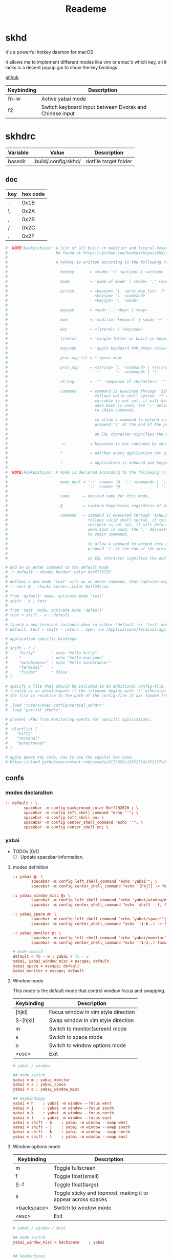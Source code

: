 #+title: Reademe
#+STARTUP: content

* skhd
It's a powerful hotkey daemon for macOS

It allows me to implement different modes like vim or emac's which key, all it lacks is a decent popup gui to show the
key bindings.

[[https://github.com/koekeishiya/skhd][github]]

| Keybinding | Description                                            |
|------------+--------------------------------------------------------|
| fn-w       | Active yabai mode                                      |
| f2         | Switch keyboard input between Dvorak and Chinese input |

* skhdrc
:PROPERTIES:
:header-args: :tangle (org-sbe helper.org.resolve-path (path $"skhdrc")) :mkdirp yes
:END:

#+NAME: variables
| Variable | Value                | Description           |
|----------+----------------------+-----------------------|
| basedir  | .build/.config/skhd/ | dotfile target folder |

** doc

| key | hex code |
|-----+----------|
| -   |     0x1B |
| \   |     0x2A |
| ,   |     0x2B |
| /   |     0x2C |
| .   |     0x2F |

#+begin_src conf :tangle no
#  NOTE(koekeishiya): A list of all built-in modifier and literal keywords can
#                     be found at https://github.com/koekeishiya/skhd/issues/1
#
#                     A hotkey is written according to the following rules:
#
#                       hotkey       = <mode> '<' <action> | <action>
#
#                       mode         = 'name of mode' | <mode> ',' <mode>
#
#                       action       = <keysym> '[' <proc_map_lst> ']' | <keysym> '->' '[' <proc_map_lst> ']'
#                                      <keysym> ':' <command>          | <keysym> '->' ':' <command>
#                                      <keysym> ';' <mode>             | <keysym> '->' ';' <mode>
#
#                       keysym       = <mod> '-' <key> | <key>
#
#                       mod          = 'modifier keyword' | <mod> '+' <mod>
#
#                       key          = <literal> | <keycode>
#
#                       literal      = 'single letter or built-in keyword'
#
#                       keycode      = 'apple keyboard kVK_<Key> values (0x3C)'
#
#                       proc_map_lst = * <proc_map>
#
#                       proc_map     = <string> ':' <command> | <string>     '~' |
#                                      '*'      ':' <command> | '*'          '~'
#
#                       string       = '"' 'sequence of characters' '"'
#
#                       command      = command is executed through '$SHELL -c' and
#                                      follows valid shell syntax. if the $SHELL environment
#                                      variable is not set, it will default to '/bin/bash'.
#                                      when bash is used, the ';' delimeter can be specified
#                                      to chain commands.
#
#                                      to allow a command to extend into multiple lines,
#                                      prepend '\' at the end of the previous line.
#
#                                      an EOL character signifies the end of the bind.
#
#                       ->           = keypress is not consumed by skhd
#
#                       *            = matches every application not specified in <proc_map_lst>
#
#                       ~            = application is unbound and keypress is forwarded per usual, when specified in a <proc_map>
#
#  NOTE(koekeishiya): A mode is declared according to the following rules:
#
#                       mode_decl = '::' <name> '@' ':' <command> | '::' <name> ':' <command> |
#                                   '::' <name> '@'               | '::' <name>
#
#                       name      = desired name for this mode,
#
#                       @         = capture keypresses regardless of being bound to an action
#
#                       command   = command is executed through '$SHELL -c' and
#                                   follows valid shell syntax. if the $SHELL environment
#                                   variable is not set, it will default to '/bin/bash'.
#                                   when bash is used, the ';' delimeter can be specified
#                                   to chain commands.
#
#                                   to allow a command to extend into multiple lines,
#                                   prepend '\' at the end of the previous line.
#
#                                   an EOL character signifies the end of the bind.

# add an on_enter command to the default mode
# :: default : chunkc border::color 0xff775759
#
# defines a new mode 'test' with an on_enter command, that captures keypresses
# :: test @ : chunkc border::color 0xff24ccaa
#
# from 'default' mode, activate mode 'test'
# shift - x ; test
#
# from 'test' mode, activate mode 'default'
# test < shift - x ; default
#
# launch a new terminal instance when in either 'default' or 'test' mode
# default, test < shift - return : open -na /Applications/Terminal.app

# application specific bindings
#
# shift - n [
#     "kitty"       : echo "hello kitty"
#     *             : echo "hello everyone"
#     "qutebrowser" : echo "hello qutebrowser"
#     "terminal"    ~
#     "finder"      : false
# ]

# specify a file that should be included as an additional config-file.
# treated as an absolutepath if the filename begins with '/' otherwise
# the file is relative to the path of the config-file it was loaded from.
#
# .load "/Users/Koe/.config/partial_skhdrc"
# .load "partial_skhdrc"

# prevent skhd from monitoring events for specific applications.
#
# .blacklist [
#    "kitty"
#    "terminal"
#    "qutebrowser"
# ]

# apple qwery key code, has to use the capital hex case.
# https://cloud.githubusercontent.com/assets/6175959/18551554/35137fc6-7b59-11e6-81a0-bef19ed5db5e.png
#+end_src
** confs
*** modes declaration
#+begin_src conf
:: default : \
        spacebar -m config background_color 0xff202020 ; \
        spacebar -m config left_shell_command "echo ''"; \
        spacebar -m config left_shell on; \
        spacebar -m config center_shell_command "echo ''"; \
        spacebar -m config center_shell on; \
#+end_src

*** yabai

- TODOs [0/1]
  - [ ] Update spacebar information.

**** modes definition
#+begin_src conf
:: yabai @: \
        spacebar -m config left_shell_command "echo 'yabai'"; \
        spacebar -m config center_shell_command "echo '[hkjl] -> focus\t [shift - [hkjl]] -> swap\t [t] -> misc mode\t [s] -> space mode\t [m] -> monitor mode'"

:: yabai_window_misc @: \
        spacebar -m config left_shell_command "echo 'yabai/window/misc'"; \
        spacebar -m config center_shell_command "echo 'shift - f, floating main window    [f]loat    [s]ticky'";

:: yabai_space @: \
        spacebar -m config left_shell_command "echo 'yabai/space'"; \
        spacebar -m config center_shell_command "echo '[1-6,.] -> focus\t [shift - [1-6,.]] -> move window to space\t [b] -> bsp\t [f] -> float\t [c] -> rotate 90\t [-] -> horizontal mirror\t [|] -> vertical mirrow\t [m] -> monitor mode\t [backspace] -> yabai'"

:: yabai_monitor @: \
        spacebar -m config left_shell_command "echo 'yabai/monitor'"; \
        spacebar -m config center_shell_command "echo '[1-3,.] focus\t [shift - [1-3,.]] -> move window to monitor\t [s] -> space mode\t [backspace] -> yabai'"

# mode switch
default < fn - w ; yabai # fn - w
yabai, yabai_window_misc < escape; default
yabai_space < escape; default
yabai_monitor < escape; default
#+end_src

**** Window mode

This mode is the default mode that control window focus and swapping.

| Keybinding | Description                         |
|------------+-------------------------------------|
| [hjkl]     | Focus window in vim style direction |
| S-[hjkl]   | Swap window in vim style direction  |
| m          | Switch to monitor(screen) mode      |
| s          | Switch to space mode                |
| o          | Switch to window options mode       |
| <esc>      | Exit                                |

#+begin_src conf
# yabai / window

## mode switch
yabai < m ; yabai_monitor
yabai < s ; yabai_space
yabai < o ; yabai_window_misc

## keybindings
yabai < h    : yabai -m window --focus west
yabai < j    : yabai -m window --focus south
yabai < k    : yabai -m window --focus north
yabai < l    : yabai -m window --focus east
yabai < shift - h    : yabai -m window --swap west
yabai < shift - j    : yabai -m window --swap south
yabai < shift - k    : yabai -m window --swap north
yabai < shift - l    : yabai -m window --swap east
#+end_src

**** Window options mode

| Keybinding  | Description                                                  |
|-------------+--------------------------------------------------------------|
| m           | Toggle fullscreen                                            |
| f           | Toggle float(small)                                          |
| S-f         | Toggle float(large)                                          |
| s           | Toggle sticky and topmost, making it to appear across spaces |
| <backspace> | Switch to window mode                                   |
| <esc>       | Exit                                                         |

#+begin_src conf
# yabai / window / misc

## mode switch
yabai_window_misc < backspace    ; yabai


## keybindings
yabai_window_misc < m : \
        yabai -m window --toggle zoom-fullscreen

yabai_window_misc < f : \
        yabai -m window --toggle float; \
        yabai -m window --grid 4:4:1:1:2:2

yabai_window_misc < shift - f : \
        yabai -m window --toggle float; \
        yabai -m window --grid 40:40:1:1:38:38

yabai_window_misc < s : \
        yabai -m window --toggle sticky; \
        yabai -m window --toggle topmost;
#+end_src

**** Space mode

| Keybinding   | Description                                               |
|--------------+-----------------------------------------------------------|
| h            | Focus previous space                                      |
| l            | Focus next space                                          |
| S-h          | Move window to previous space and follow                  |
| S-l          | Move window to next space and follow                      |
| C-S-h        | Move window to previous space and stay                    |
| C-S-l        | Move window to next space and stay                        |
| [123456]     | Focus to space #                                          |
| S-[123456]   | Move window to space # and follow                         |
| C-S-[123456] | Move window to space and stay                             |
| c            | Rotate 90 degree clockwise                                |
| b            | Change layout to bsp                                      |
| f            | Change layout to float, yabai will not manage any windows |
| -            | Horizontal mirror (x-axis)                                |
| S-\          | Vertical mirror (y-axis)                                  |
| m            | Switch to monitor mode                                    |
| <backspace>  | Switch to window mode                                     |
| <esc>        | Exit                                                      |

#+begin_src conf
# yabai / space

## mode switch
yabai_space < m    ; yabai_monitor
yabai_space < backspace    ; yabai

## keybindings
yabai_space < h : ~/bin/yabai-helper focus "space/@/-1"
yabai_space < l : ~/bin/yabai-helper focus "space/@/1"

## TODO, allowing cycle through spaces
yabai_space < shift - h    : ~/bin/yabai-helper throw "window/@" "space/@/-1" --follow
yabai_space < shift - l    : ~/bin/yabai-helper throw "window/@" "space/@/1" --follow
yabai_space < ctrl + shift - h    : ~/bin/yabai-helper throw "window/@" "space/@/-1"
yabai_space < ctrl + shift - l    : ~/bin/yabai-helper throw "window/@" "space/@/1"

yabai_space < 1    : yabai -m space --focus 1
yabai_space < 2    : yabai -m space --focus 2
yabai_space < 3    : yabai -m space --focus 3
yabai_space < 4    : yabai -m space --focus 4
yabai_space < 5    : yabai -m space --focus 5
yabai_space < 6    : yabai -m space --focus 6
yabai_space < shift - 1    : yabai -m window --space 1; yabai -m space --focus 1
yabai_space < shift - 2    : yabai -m window --space 2; yabai -m space --focus 2
yabai_space < shift - 3    : yabai -m window --space 3; yabai -m space --focus 3
yabai_space < shift - 4    : yabai -m window --space 4; yabai -m space --focus 4
yabai_space < shift - 5    : yabai -m window --space 5; yabai -m space --focus 5
yabai_space < shift - 6    : yabai -m window --space 6; yabai -m space --focus 6
yabai_space < ctrl + shift - 1    : yabai -m window --space 1
yabai_space < ctrl + shift - 2    : yabai -m window --space 2
yabai_space < ctrl + shift - 3    : yabai -m window --space 3
yabai_space < ctrl + shift - 4    : yabai -m window --space 4
yabai_space < ctrl + shift - 5    : yabai -m window --space 5
yabai_space < ctrl + shift - 6    : yabai -m window --space 6
yabai_space < c    : yabai -m space --rotate 90
yabai_space < b    : yabai -m space --layout bsp
yabai_space < f    : yabai -m space --layout float
yabai_space < 0x1B    : yabai -m space --mirror x-axis # key=-
yabai_space < shift - 0x2A    : yabai -m space --mirror y-axis #key=|

#+end_src

**** Monitor mode

| Keybinding | Description                                |
|------------+--------------------------------------------|
| h          | Focus previous monitor                     |
| l          | Focus next monitor                         |
| S-h        | Move window to previous monitor and follow |
| S-l        | Move window to next monitor and follow     |
| C-S-h      | Move window to previous monitor and stay   |
| C-S-l      | Move window to next monitor and stay       |
| [123]      | Focus monitor #                            |
| S-[123]    | Move window to monitor # and follow        |
| C-S-[123]  | Move window to monitor # and stay          |
|            |                                            |

#+begin_src conf
# yabai / monitor
## mode switch
yabai_monitor < s    ; yabai_space
yabai_monitor < backspace    ; yabai

## keybindings
yabai_monitor < h : ~/bin/yabai-helper focus "display/@/-1"
yabai_monitor < l : ~/bin/yabai-helper focus "display/@/1"

yabai_monitor < shift - h : ~/bin/yabai-helper throw "window/@" "display/@/-1" --follow
yabai_monitor < shift - l : ~/bin/yabai-helper throw "window/@" "display/@/1" --follow
yabai_monitor < ctrl+shift - h : ~/bin/yabai-helper throw "window/@" "display/@/-1"
yabai_monitor < ctrl+shift - l : ~/bin/yabai-helper throw "window/@" "display/@/1"
yabai_monitor < 1 : yabai -m display --focus 1
yabai_monitor < 2 : yabai -m display --focus 2
yabai_monitor < 3 : yabai -m display --focus 3
yabai_monitor < shift - 1 : \
    yabai -m window --display 1; yabai -m display --focus 1
yabai_monitor < shift - 2 : \
    yabai -m window --display 2; yabai -m display --focus 2
yabai_monitor < shift - 3 : \
    yabai -m window --display 3; yabai -m display --focus 3
yabai_monitor < ctrl+shift - 1 : yabai -m window --display 1
yabai_monitor < ctrl+shift - 2 : yabai -m window --display 2
yabai_monitor < ctrl+shift - 3 : yabai -m window --display 3
#+end_src
**** Others

layout backup/restore snippet from [[https://github.com/koekeishiya/yabai/issues/259#issuecomment-865056633][github discuss]]

#+begin_src conf
## defalut mode
default < fn - 0 : \
    osascript -e 'display dialog "Save window layout to /tmp/yabai-layout-backup.sh ?" with title "yabai backup"' \
    && yabai -m query --windows | jq -re '.[] | select(.minimized != 1) | "yabai -m window \(.id) --display \(.display) --space \(.space) --move abs:\(.frame.x):\(.frame.y) --resize abs:\(.frame.w):\(.frame.h)"' >! /tmp/yabai-layout-backup.sh \
    && osascript -e 'display notification "done" with title "yabai backup"'

default < fn + shift - 0 : \
    osascript -e 'display dialog "Restore window layout from /tmp/yabai-layout-backup.sh ?" with title "yabai restore"' \
    && bash /tmp/yabai-layout-backup.sh \
    && (osascript -e 'display notification "done" with title "yabai restore"'; rm /tmp/yabai-layout-backup.sh)
#+end_src
*** Others

#+begin_src conf
## defalut mode
default < f2  : [[ `im-select` = "com.apple.keylayout.ABC" ]] && im-select im.rime.inputmethod.Squirrel.Rime || im-select com.apple.keylayout.ABC
default < f12 : ~/bin/yabai-helper guake --topmost --grid "20:20:0:15:20:5" '^Guake'
#+end_src

* Gnu stow
#+begin_src pattern :tangle .stow-local-ignore
#+end_src

Install dotfile
#+begin_src sh :results output
stow -v1 -t ~ .build
#+end_src

#+RESULTS:

Uninstall dotfile
#+begin_src sh :results output
stow -t ~ -D .build
#+end_src

* Tagging
#+begin_src tag :tangle TAGS
darwin
#+end_src
